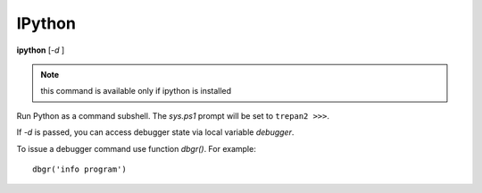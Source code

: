.. _ipython:

IPython
-------

**ipython** [*-d* ]

.. note::

   this command is available only if ipython is installed

Run Python as a command subshell. The *sys.ps1* prompt will be set to
``trepan2 >>>``.

If *-d* is passed, you can access debugger state via local variable
*debugger*.

To issue a debugger command use function *dbgr()*. For example:

::

      dbgr('info program')

.. seealso::

   :ref:`python <python>`, and :ref:`bpython <bpython>`.
